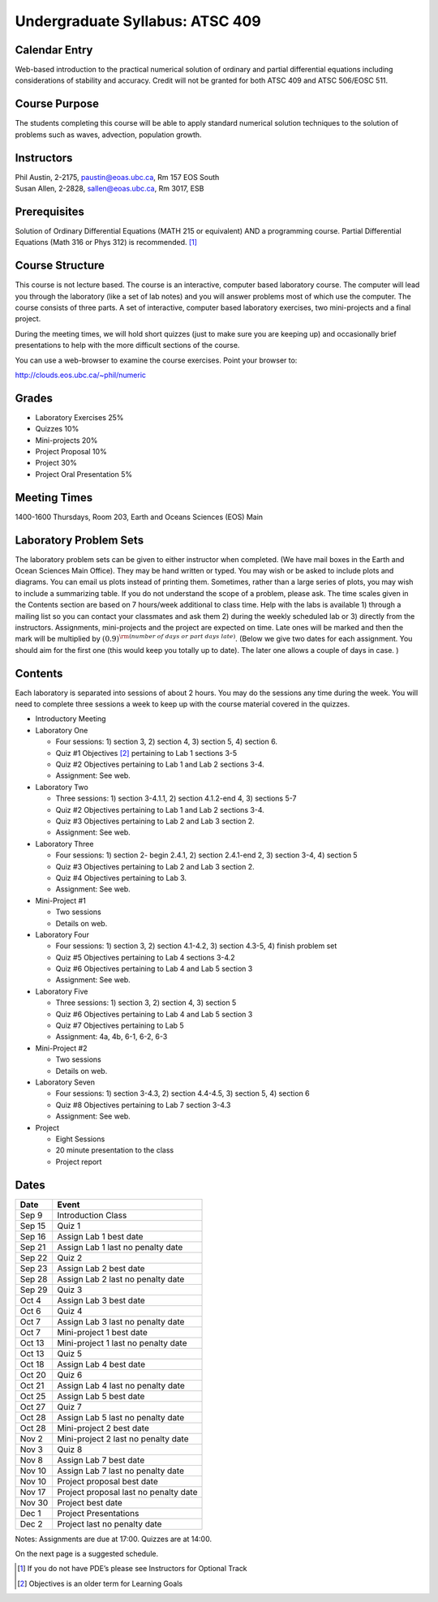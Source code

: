 Undergraduate Syllabus: ATSC 409
================================

Calendar Entry
--------------

Web-based introduction to the practical numerical solution of ordinary
and partial differential equations including considerations of stability
and accuracy. Credit will not be granted for both ATSC 409 and ATSC
506/EOSC 511.

Course Purpose
--------------

The students completing this course will be able to apply standard
numerical solution techniques to the solution of problems such as waves,
advection, population growth.

Instructors
-----------

| Phil Austin, 2-2175, paustin@eoas.ubc.ca, Rm 157 EOS South
| Susan Allen, 2-2828, sallen@eoas.ubc.ca, Rm 3017, ESB

Prerequisites
-------------

Solution of Ordinary Differential Equations (MATH 215 or equivalent) AND
a programming course. Partial Differential Equations (Math 316 or Phys
312) is recommended. [1]_

Course Structure
----------------

This course is not lecture based. The course is an interactive, computer
based laboratory course. The computer will lead you through the
laboratory (like a set of lab notes) and you will answer problems most
of which use the computer. The course consists of three parts. A set of
interactive, computer based laboratory exercises, two mini-projects and
a final project.

During the meeting times, we will hold short quizzes (just to make sure
you are keeping up) and occasionally brief presentations to help with
the more difficult sections of the course.

You can use a web-browser to examine the course exercises. Point your
browser to:

http://clouds.eos.ubc.ca/~phil/numeric

Grades
------

-  Laboratory Exercises 25%

-  Quizzes 10%

-  Mini-projects 20%

-  Project Proposal 10%

-  Project 30%

-  Project Oral Presentation 5%

Meeting Times
-------------

1400-1600 Thursdays, Room 203, Earth and Oceans Sciences (EOS) Main

Laboratory Problem Sets
-----------------------

The laboratory problem sets can be given to either instructor when
completed. (We have mail boxes in the Earth and Ocean Sciences Main
Office). They may be hand written or typed. You may wish or be asked to
include plots and diagrams. You can email us plots instead of printing
them. Sometimes, rather than a large series of plots, you may wish to
include a summarizing table. If you do not understand the scope of a
problem, please ask. The time scales given in the Contents section are
based on 7 hours/week additional to class time. Help with the labs is
available 1) through a mailing list so you can contact your classmates
and ask them 2) during the weekly scheduled lab or 3) directly from the
instructors. Assignments, mini-projects and the project are expected on
time. Late ones will be marked and then the mark will be multiplied by
:math:`(0.9)^{\rm (number\ of\ days\ or\ part\ days\ late)}`. (Below we
give two dates for each assignment. You should aim for the first one
(this would keep you totally up to date). The later one allows a couple
of days in case. )

Contents
--------

Each laboratory is separated into sessions of about 2 hours. You may do
the sessions any time during the week. You will need to complete three
sessions a week to keep up with the course material covered in the
quizzes.

-  Introductory Meeting

-  Laboratory One

   -  Four sessions: 1) section 3, 2) section 4, 3) section 5, 4)
      section 6.

   -  Quiz #1 Objectives [2]_ pertaining to Lab 1 sections 3-5

   -  Quiz #2 Objectives pertaining to Lab 1 and Lab 2 sections 3-4.

   -  Assignment: See web.

-  Laboratory Two

   -  Three sessions: 1) section 3-4.1.1, 2) section 4.1.2-end 4, 3)
      sections 5-7

   -  Quiz #2 Objectives pertaining to Lab 1 and Lab 2 sections 3-4.

   -  Quiz #3 Objectives pertaining to Lab 2 and Lab 3 section 2.

   -  Assignment: See web.

-  Laboratory Three

   -  Four sessions: 1) section 2- begin 2.4.1, 2) section 2.4.1-end 2,
      3) section 3-4, 4) section 5

   -  Quiz #3 Objectives pertaining to Lab 2 and Lab 3 section 2.

   -  Quiz #4 Objectives pertaining to Lab 3.

   -  Assignment: See web.

-  Mini-Project #1

   -  Two sessions

   -  Details on web.

-  Laboratory Four

   -  Four sessions: 1) section 3, 2) section 4.1-4.2, 3) section 4.3-5,
      4) finish problem set

   -  Quiz #5 Objectives pertaining to Lab 4 sections 3-4.2

   -  Quiz #6 Objectives pertaining to Lab 4 and Lab 5 section 3

   -  Assignment: See web.

-  Laboratory Five

   -  Three sessions: 1) section 3, 2) section 4, 3) section 5

   -  Quiz #6 Objectives pertaining to Lab 4 and Lab 5 section 3

   -  Quiz #7 Objectives pertaining to Lab 5

   -  Assignment: 4a, 4b, 6-1, 6-2, 6-3

-  Mini-Project #2

   -  Two sessions

   -  Details on web.

-  Laboratory Seven

   -  Four sessions: 1) section 3-4.3, 2) section 4.4-4.5, 3) section 5,
      4) section 6

   -  Quiz #8 Objectives pertaining to Lab 7 section 3-4.3

   -  Assignment: See web.

-  Project

   -  Eight Sessions

   -  20 minute presentation to the class

   -  Project report

Dates
-----

+------------+-----------------------------------------+
| **Date**   | **Event**                               |
+------------+-----------------------------------------+
| Sep 9      | Introduction Class                      |
+------------+-----------------------------------------+
| Sep 15     | Quiz 1                                  |
+------------+-----------------------------------------+
| Sep 16     | Assign Lab 1 best date                  |
+------------+-----------------------------------------+
| Sep 21     | Assign Lab 1 last no penalty date       |
+------------+-----------------------------------------+
| Sep 22     | Quiz 2                                  |
+------------+-----------------------------------------+
| Sep 23     | Assign Lab 2 best date                  |
+------------+-----------------------------------------+
| Sep 28     | Assign Lab 2 last no penalty date       |
+------------+-----------------------------------------+
| Sep 29     | Quiz 3                                  |
+------------+-----------------------------------------+
| Oct 4      | Assign Lab 3 best date                  |
+------------+-----------------------------------------+
| Oct 6      | Quiz 4                                  |
+------------+-----------------------------------------+
| Oct 7      | Assign Lab 3 last no penalty date       |
+------------+-----------------------------------------+
| Oct 7      | Mini-project 1 best date                |
+------------+-----------------------------------------+
| Oct 13     | Mini-project 1 last no penalty date     |
+------------+-----------------------------------------+
| Oct 13     | Quiz 5                                  |
+------------+-----------------------------------------+
| Oct 18     | Assign Lab 4 best date                  |
+------------+-----------------------------------------+
| Oct 20     | Quiz 6                                  |
+------------+-----------------------------------------+
| Oct 21     | Assign Lab 4 last no penalty date       |
+------------+-----------------------------------------+
| Oct 25     | Assign Lab 5 best date                  |
+------------+-----------------------------------------+
| Oct 27     | Quiz 7                                  |
+------------+-----------------------------------------+
| Oct 28     | Assign Lab 5 last no penalty date       |
+------------+-----------------------------------------+
| Oct 28     | Mini-project 2 best date                |
+------------+-----------------------------------------+
| Nov 2      | Mini-project 2 last no penalty date     |
+------------+-----------------------------------------+
| Nov 3      | Quiz 8                                  |
+------------+-----------------------------------------+
| Nov 8      | Assign Lab 7 best date                  |
+------------+-----------------------------------------+
| Nov 10     | Assign Lab 7 last no penalty date       |
+------------+-----------------------------------------+
| Nov 10     | Project proposal best date              |
+------------+-----------------------------------------+
| Nov 17     | Project proposal last no penalty date   |
+------------+-----------------------------------------+
| Nov 30     | Project best date                       |
+------------+-----------------------------------------+
| Dec 1      | Project Presentations                   |
+------------+-----------------------------------------+
| Dec 2      | Project last no penalty date            |
+------------+-----------------------------------------+

Notes: Assignments are due at 17:00. Quizzes are at 14:00.

On the next page is a suggested schedule.

.. [1]
   If you do not have PDE’s please see Instructors for Optional Track

.. [2]
   Objectives is an older term for Learning Goals
